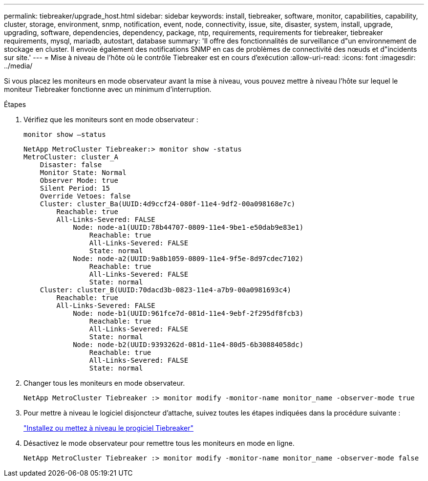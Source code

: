 ---
permalink: tiebreaker/upgrade_host.html 
sidebar: sidebar 
keywords: install, tiebreaker, software, monitor, capabilities, capability, cluster, storage, environment, snmp, notification, event, node, connectivity, issue, site, disaster, system, install, upgrade, upgrading, software, dependencies, dependency, package, ntp, requirements, requirements for tiebreaker, tiebreaker requirements, mysql, mariadb, autostart, database 
summary: 'Il offre des fonctionnalités de surveillance d"un environnement de stockage en cluster. Il envoie également des notifications SNMP en cas de problèmes de connectivité des nœuds et d"incidents sur site.' 
---
= Mise à niveau de l'hôte où le contrôle Tiebreaker est en cours d'exécution
:allow-uri-read: 
:icons: font
:imagesdir: ../media/


[role="lead"]
Si vous placez les moniteurs en mode observateur avant la mise à niveau, vous pouvez mettre à niveau l'hôte sur lequel le moniteur Tiebreaker fonctionne avec un minimum d'interruption.

.Étapes
. Vérifiez que les moniteurs sont en mode observateur :
+
`monitor show –status`

+
[listing]
----
NetApp MetroCluster Tiebreaker:> monitor show -status
MetroCluster: cluster_A
    Disaster: false
    Monitor State: Normal
    Observer Mode: true
    Silent Period: 15
    Override Vetoes: false
    Cluster: cluster_Ba(UUID:4d9ccf24-080f-11e4-9df2-00a098168e7c)
        Reachable: true
        All-Links-Severed: FALSE
            Node: node-a1(UUID:78b44707-0809-11e4-9be1-e50dab9e83e1)
                Reachable: true
                All-Links-Severed: FALSE
                State: normal
            Node: node-a2(UUID:9a8b1059-0809-11e4-9f5e-8d97cdec7102)
                Reachable: true
                All-Links-Severed: FALSE
                State: normal
    Cluster: cluster_B(UUID:70dacd3b-0823-11e4-a7b9-00a0981693c4)
        Reachable: true
        All-Links-Severed: FALSE
            Node: node-b1(UUID:961fce7d-081d-11e4-9ebf-2f295df8fcb3)
                Reachable: true
                All-Links-Severed: FALSE
                State: normal
            Node: node-b2(UUID:9393262d-081d-11e4-80d5-6b30884058dc)
                Reachable: true
                All-Links-Severed: FALSE
                State: normal
----
. Changer tous les moniteurs en mode observateur.
+
[listing]
----
NetApp MetroCluster Tiebreaker :> monitor modify -monitor-name monitor_name -observer-mode true
----
. Pour mettre à niveau le logiciel disjoncteur d'attache, suivez toutes les étapes indiquées dans la procédure suivante :
+
link:install_tiebreaker_package.html["Installez ou mettez à niveau le progiciel Tiebreaker"]

. Désactivez le mode observateur pour remettre tous les moniteurs en mode en ligne.
+
[listing]
----
NetApp MetroCluster Tiebreaker :> monitor modify -monitor-name monitor_name -observer-mode false
----

